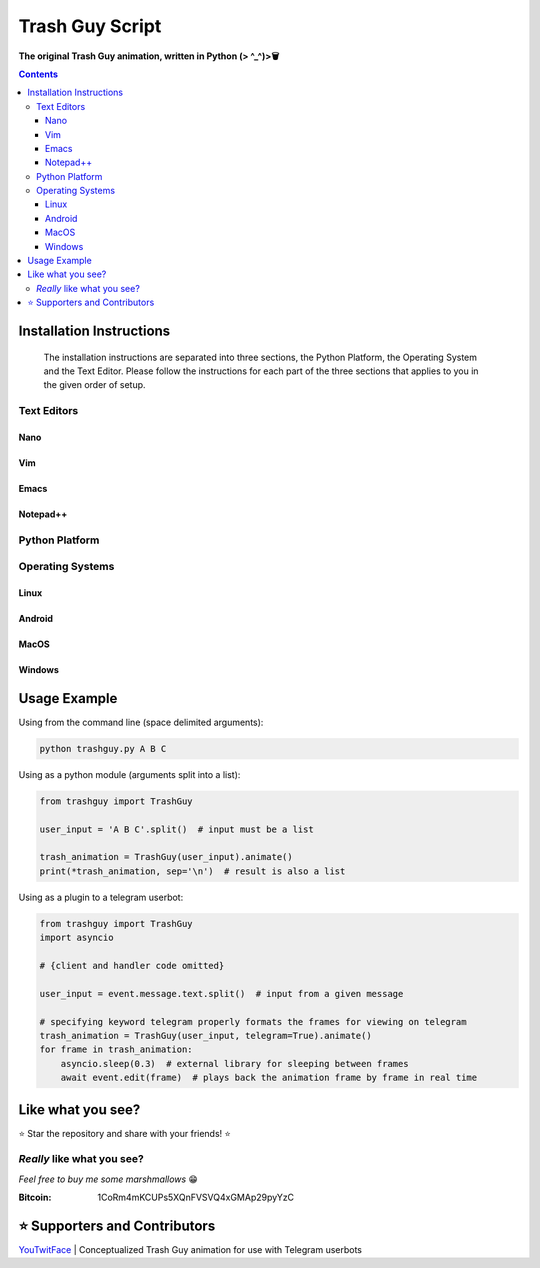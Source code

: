 ================
Trash Guy Script
================
**The original Trash Guy animation, written in Python (> ^_^)>🗑**


.. contents:: **Contents**

Installation Instructions
=========================

.. highlights::
    The installation instructions are separated into three sections, the Python Platform, the Operating System and the Text Editor.         Please follow the instructions for each part of the three sections that applies to you in the given order of setup.

Text Editors
------------
Nano
^^^^

    
Vim
^^^


Emacs
^^^^^


Notepad++
^^^^^^^^^

Python Platform
---------------

Operating Systems
-----------------
Linux
^^^^^

Android
^^^^^^^

MacOS
^^^^^

Windows
^^^^^^^

Usage Example
=============

Using from the command line (space delimited arguments):

.. code-block:: bash

    python trashguy.py A B C

Using as a python module (arguments split into a list):

.. code-block:: python

    from trashguy import TrashGuy
    
    user_input = 'A B C'.split()  # input must be a list
    
    trash_animation = TrashGuy(user_input).animate()
    print(*trash_animation, sep='\n')  # result is also a list
    
Using as a plugin to a telegram userbot:

.. code-block:: python

    from trashguy import TrashGuy
    import asyncio
    
    # {client and handler code omitted}
    
    user_input = event.message.text.split()  # input from a given message
    
    # specifying keyword telegram properly formats the frames for viewing on telegram
    trash_animation = TrashGuy(user_input, telegram=True).animate()
    for frame in trash_animation:
        asyncio.sleep(0.3)  # external library for sleeping between frames
        await event.edit(frame)  # plays back the animation frame by frame in real time


Like what you see?
==================
⭐️ Star the repository and share with your friends! ⭐️


*Really* like what you see?
---------------------------
*Feel free to buy me some marshmallows* 😁

:Bitcoin: 1CoRm4mKCUPs5XQnFVSVQ4xGMAp29pyYzC


⭐️ Supporters and Contributors
==============================
`YouTwitFace`_ | Conceptualized Trash Guy animation for use with Telegram userbots

.. _YouTwitFace: http://github.com/YouTwitFace
